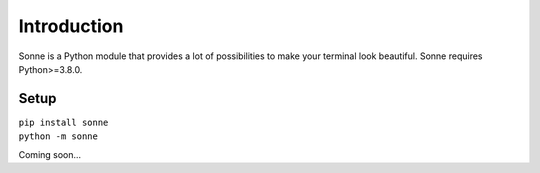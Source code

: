 Introduction
============
Sonne is a Python module that provides a lot of possibilities to make your terminal look beautiful.
Sonne requires Python>=3.8.0.

Setup
------------
| ``pip install sonne``
| ``python -m sonne``

Coming soon...
